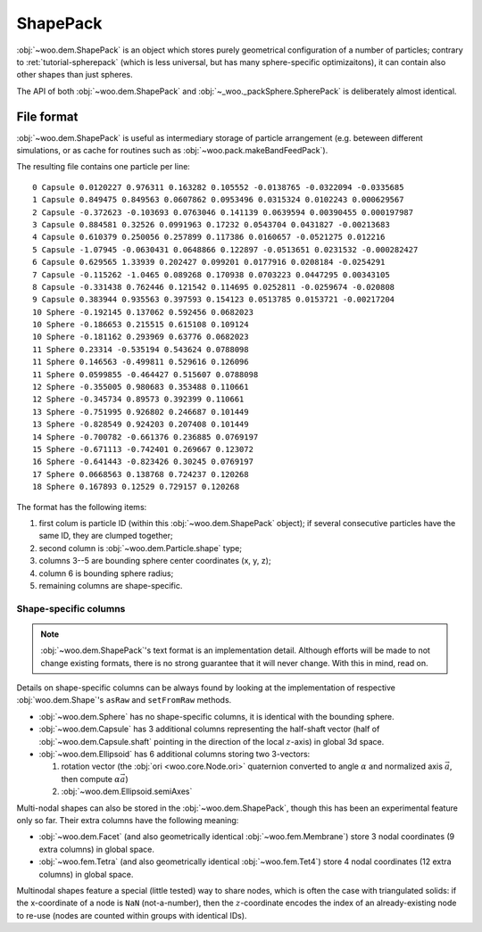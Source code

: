 .. _user-shapepack:

**********
ShapePack
**********

:obj:`~woo.dem.ShapePack` is an object which stores purely geometrical configuration of a number of particles; contrary to :ret:`tutorial-spherepack` (which is less universal, but has many sphere-specific optimizaitons), it can contain also other shapes than just spheres.

The API of both :obj:`~woo.dem.ShapePack` and :obj:`~_woo._packSphere.SpherePack` is deliberately almost identical.

File format
============

:obj:`~woo.dem.ShapePack` is useful as intermediary storage of particle arrangement (e.g. beteween different simulations, or as cache for routines such as :obj:`~woo.pack.makeBandFeedPack`).


.. ipython::

   Woo [1]: sp=woo.dem.ShapePack()     # create new object

   Woo [1]: sp.fromDem(S, S.dem)       # get data from the current simulation

   Woo [1]: sp.saveTxt('export-shapepack.txt') # save data to file

   Woo [1]: sp2=woo.dem.ShapePack(loadFrom='export-shapepack.txt')  # load at construction time

   Woo [1]: sp3=woo.dem.ShapePack()

   Woo [1]: sp3.loadTxt('export-shapepack.txt')                     # load with an existing object


The resulting file contains one particle per line::

   0 Capsule 0.0120227 0.976311 0.163282 0.105552 -0.0138765 -0.0322094 -0.0335685
   1 Capsule 0.849475 0.849563 0.0607862 0.0953496 0.0315324 0.0102243 0.000629567
   2 Capsule -0.372623 -0.103693 0.0763046 0.141139 0.0639594 0.00390455 0.000197987
   3 Capsule 0.884581 0.32526 0.0991963 0.17232 0.0543704 0.0431827 -0.00213683
   4 Capsule 0.610379 0.250056 0.257899 0.117386 0.0160657 -0.0521275 0.012216
   5 Capsule -1.07945 -0.0630431 0.0648866 0.122897 -0.0513651 0.0231532 -0.000282427
   6 Capsule 0.629565 1.33939 0.202427 0.099201 0.0177916 0.0208184 -0.0254291
   7 Capsule -0.115262 -1.0465 0.089268 0.170938 0.0703223 0.0447295 0.00343105
   8 Capsule -0.331438 0.762446 0.121542 0.114695 0.0252811 -0.0259674 -0.020808
   9 Capsule 0.383944 0.935563 0.397593 0.154123 0.0513785 0.0153721 -0.00217204
   10 Sphere -0.192145 0.137062 0.592456 0.0682023
   10 Sphere -0.186653 0.215515 0.615108 0.109124
   10 Sphere -0.181162 0.293969 0.63776 0.0682023
   11 Sphere 0.23314 -0.535194 0.543624 0.0788098
   11 Sphere 0.146563 -0.499811 0.529616 0.126096
   11 Sphere 0.0599855 -0.464427 0.515607 0.0788098
   12 Sphere -0.355005 0.980683 0.353488 0.110661
   12 Sphere -0.345734 0.89573 0.392399 0.110661
   13 Sphere -0.751995 0.926802 0.246687 0.101449
   13 Sphere -0.828549 0.924203 0.207408 0.101449
   14 Sphere -0.700782 -0.661376 0.236885 0.0769197
   15 Sphere -0.671113 -0.742401 0.269667 0.123072
   16 Sphere -0.641443 -0.823426 0.30245 0.0769197
   17 Sphere 0.0668563 0.138768 0.724237 0.120268
   18 Sphere 0.167893 0.12529 0.729157 0.120268

The format has the following items:

#. first colum is particle ID (within this :obj:`~woo.dem.ShapePack` object); if several consecutive particles have the same ID, they are clumped together;
#. second column is :obj:`~woo.dem.Particle.shape` type;
#. columns 3--5 are bounding sphere center coordinates (x, y, z);
#. column 6 is bounding sphere radius;
#. remaining columns are shape-specific.

Shape-specific columns
----------------------

.. note:: :obj:`~woo.dem.ShapePack`'s text format is an implementation detail. Although efforts will be made to not change existing formats, there is no strong guarantee that it will never change. With this in mind, read on.

Details on shape-specific columns can be always found by looking at the implementation of respective :obj:`woo.dem.Shape`'s ``asRaw`` and ``setFromRaw`` methods.

* :obj:`~woo.dem.Sphere` has no shape-specific columns, it is identical with the bounding sphere.
* :obj:`~woo.dem.Capsule` has 3 additional columns representing the half-shaft vector (half of :obj:`~woo.dem.Capsule.shaft` pointing in the direction of the local :math:`z`-axis) in global 3d space.
* :obj:`~woo.dem.Ellipsoid` has 6 additional columns storing two 3-vectors:

  #. rotation vector (the :obj:`ori <woo.core.Node.ori>` quaternion converted to angle :math:`\alpha` and normalized axis :math:`\vec{a}`, then compute :math:`\alpha \vec{a}`)
  #. :obj:`~woo.dem.Ellipsoid.semiAxes`

Multi-nodal shapes can also be stored in the :obj:`~woo.dem.ShapePack`, though this has been an experimental feature only so far. Their extra columns have the following meaning:

* :obj:`~woo.dem.Facet` (and also geometrically identical :obj:`~woo.fem.Membrane`) store 3 nodal coordinates (9 extra columns) in global space.
* :obj:`~woo.fem.Tetra` (and also geometrically identical :obj:`~woo.fem.Tet4`) store 4 nodal coordinates (12 extra columns) in global space.

Multinodal shapes feature a special (little tested) way to share nodes, which is often the case with triangulated solids: if the x-coordinate of a node is ``NaN`` (not-a-number), then the :math:`z`-coordinate encodes the index of an already-existing node to re-use (nodes are counted within groups with identical IDs).

